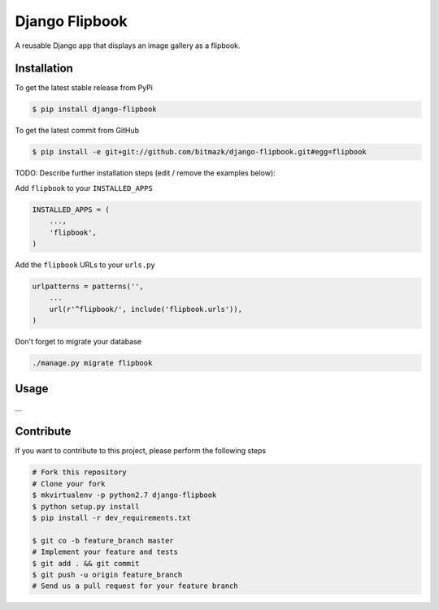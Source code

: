 Django Flipbook
===============

A reusable Django app that displays an image gallery as a flipbook.

Installation
------------

To get the latest stable release from PyPi

.. code-block:: bash

    $ pip install django-flipbook

To get the latest commit from GitHub

.. code-block:: bash

    $ pip install -e git+git://github.com/bitmazk/django-flipbook.git#egg=flipbook

TODO: Describe further installation steps (edit / remove the examples below):

Add ``flipbook`` to your ``INSTALLED_APPS``

.. code-block:: python

    INSTALLED_APPS = (
        ...,
        'flipbook',
    )

Add the ``flipbook`` URLs to your ``urls.py``

.. code-block:: python

    urlpatterns = patterns('',
        ...
        url(r'^flipbook/', include('flipbook.urls')),
    )

Don't forget to migrate your database

.. code-block:: bash

    ./manage.py migrate flipbook


Usage
-----

...



Contribute
----------

If you want to contribute to this project, please perform the following steps

.. code-block:: bash

    # Fork this repository
    # Clone your fork
    $ mkvirtualenv -p python2.7 django-flipbook
    $ python setup.py install
    $ pip install -r dev_requirements.txt

    $ git co -b feature_branch master
    # Implement your feature and tests
    $ git add . && git commit
    $ git push -u origin feature_branch
    # Send us a pull request for your feature branch
